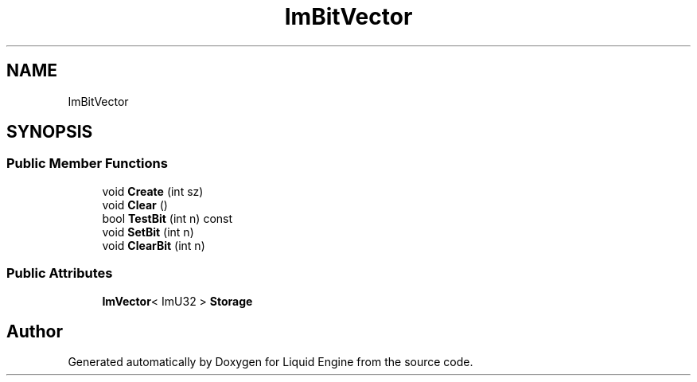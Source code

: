 .TH "ImBitVector" 3 "Wed Apr 3 2024" "Liquid Engine" \" -*- nroff -*-
.ad l
.nh
.SH NAME
ImBitVector
.SH SYNOPSIS
.br
.PP
.SS "Public Member Functions"

.in +1c
.ti -1c
.RI "void \fBCreate\fP (int sz)"
.br
.ti -1c
.RI "void \fBClear\fP ()"
.br
.ti -1c
.RI "bool \fBTestBit\fP (int n) const"
.br
.ti -1c
.RI "void \fBSetBit\fP (int n)"
.br
.ti -1c
.RI "void \fBClearBit\fP (int n)"
.br
.in -1c
.SS "Public Attributes"

.in +1c
.ti -1c
.RI "\fBImVector\fP< ImU32 > \fBStorage\fP"
.br
.in -1c

.SH "Author"
.PP 
Generated automatically by Doxygen for Liquid Engine from the source code\&.
